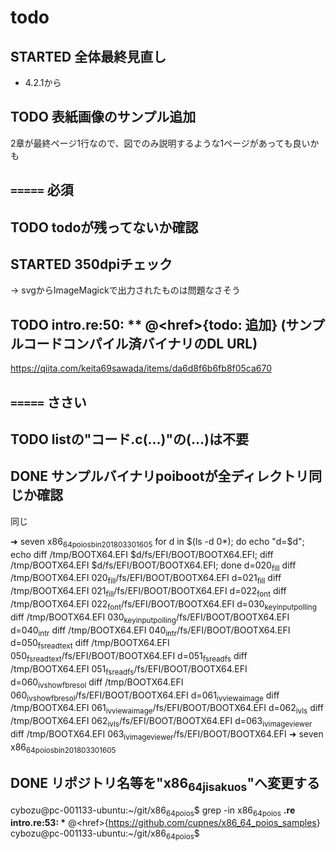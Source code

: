 * todo
** STARTED 全体最終見直し
- 4.2.1から

** TODO 表紙画像のサンプル追加
2章が最終ページ1行なので、図でのみ説明するような1ページがあっても良いかも

** ======= 必須
** TODO todoが残ってないか確認
** STARTED 350dpiチェック
-> svgからImageMagickで出力されたものは問題なさそう
** TODO intro.re:50: ** @<href>{todo: 追加} (サンプルコードコンパイル済バイナリのDL URL)
https://qiita.com/keita69sawada/items/da6d8f6b6fb8f05ca670

** ======= ささい
** TODO listの"コード.c(...)"の(...)は不要
** DONE サンプルバイナリpoibootが全ディレクトリ同じか確認
同じ

➜ seven x86_64_poios_bin_201803301605  for d in $(ls -d 0*); do echo "d=$d"; echo diff /tmp/BOOTX64.EFI $d/fs/EFI/BOOT/BOOTX64.EFI; diff /tmp/BOOTX64.EFI $d/fs/EFI/BOOT/BOOTX64.EFI; done
d=020_fill
diff /tmp/BOOTX64.EFI 020_fill/fs/EFI/BOOT/BOOTX64.EFI
d=021_fill
diff /tmp/BOOTX64.EFI 021_fill/fs/EFI/BOOT/BOOTX64.EFI
d=022_font
diff /tmp/BOOTX64.EFI 022_font/fs/EFI/BOOT/BOOTX64.EFI
d=030_keyinput_polling
diff /tmp/BOOTX64.EFI 030_keyinput_polling/fs/EFI/BOOT/BOOTX64.EFI
d=040_intr
diff /tmp/BOOTX64.EFI 040_intr/fs/EFI/BOOT/BOOTX64.EFI
d=050_fs_read_text
diff /tmp/BOOTX64.EFI 050_fs_read_text/fs/EFI/BOOT/BOOTX64.EFI
d=051_fs_read_fs
diff /tmp/BOOTX64.EFI 051_fs_read_fs/fs/EFI/BOOT/BOOTX64.EFI
d=060_iv_show_fb_resol
diff /tmp/BOOTX64.EFI 060_iv_show_fb_resol/fs/EFI/BOOT/BOOTX64.EFI
d=061_iv_view_a_image
diff /tmp/BOOTX64.EFI 061_iv_view_a_image/fs/EFI/BOOT/BOOTX64.EFI
d=062_iv_ls
diff /tmp/BOOTX64.EFI 062_iv_ls/fs/EFI/BOOT/BOOTX64.EFI
d=063_iv_image_viewer
diff /tmp/BOOTX64.EFI 063_iv_image_viewer/fs/EFI/BOOT/BOOTX64.EFI
➜ seven x86_64_poios_bin_201803301605

** DONE リポジトリ名等を"x86_64_jisaku_os"へ変更する
cybozu@pc-001133-ubuntu:~/git/x86_64_poios$ grep -in x86_64_poios *.re
intro.re:53: ** @<href>{https://github.com/cupnes/x86_64_poios_samples}
cybozu@pc-001133-ubuntu:~/git/x86_64_poios$
